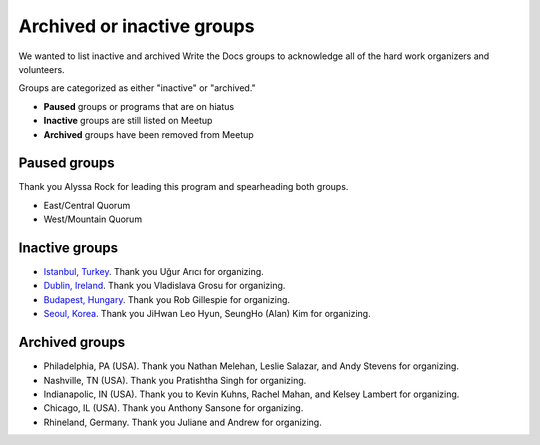 Archived or inactive groups
===========================

We wanted to list inactive and archived Write the Docs groups to acknowledge all of the hard work
organizers and volunteers.

Groups are categorized as either "inactive" or "archived." 

* **Paused** groups or programs that are on hiatus
* **Inactive** groups are still listed on Meetup 
* **Archived** groups have been removed from Meetup

Paused groups
-------------

Thank you Alyssa Rock for leading this program and spearheading both groups.

* East/Central Quorum
* West/Mountain Quorum

Inactive groups
---------------

* `Istanbul, Turkey <https://www.meetup.com/wtdistanbul/>`_. Thank you Uğur Arıcı for organizing.
* `Dublin, Ireland <https://www.meetup.com/write-the-docs-ireland/>`_. Thank you Vladislava Grosu for organizing.
* `Budapest, Hungary <https://www.meetup.com/budapest-technical-content-creators/>`_. Thank you Rob Gillespie for organizing.
* `Seoul, Korea <https://www.meetup.com/write-the-docs-seoul/>`_. Thank you JiHwan Leo Hyun, SeungHo (Alan) Kim for organizing.


Archived groups
---------------

* Philadelphia, PA (USA). Thank you Nathan Melehan, Leslie Salazar, and Andy Stevens for organizing.
* Nashville, TN (USA). Thank you Pratishtha Singh for organizing.
* Indianapolic, IN (USA). Thank you to Kevin Kuhns, Rachel Mahan, and Kelsey Lambert for organizing.
* Chicago, IL (USA). Thank you Anthony Sansone for organizing.
* Rhineland, Germany. Thank you Juliane and Andrew for organizing.
